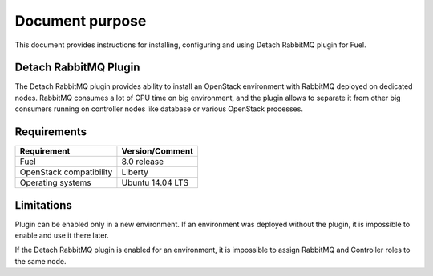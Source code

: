 .. _overview:

Document purpose
================

This document provides instructions for installing, configuring and using
Detach RabbitMQ plugin for Fuel.


Detach RabbitMQ Plugin
----------------------

The Detach RabbitMQ plugin provides ability to install an OpenStack
environment with RabbitMQ deployed on dedicated nodes. RabbitMQ consumes a lot
of CPU time on big environment, and the plugin allows to separate it from other
big consumers running on controller nodes like database or various OpenStack
processes.


Requirements
------------

+----------------------------+--------------------+
| Requirement                | Version/Comment    |
+============================+====================+
| Fuel                       | 8.0 release        |
+----------------------------+--------------------+
| OpenStack compatibility    | Liberty            |
+----------------------------+--------------------+
| Operating systems          | Ubuntu 14.04 LTS   |
+----------------------------+--------------------+


Limitations
-----------

Plugin can be enabled only in a new environment. If an environment was
deployed without the plugin, it is impossible to enable and use it there later.

If the Detach RabbitMQ plugin is enabled for an environment, it is impossible
to assign RabbitMQ and Controller roles to the same node.

